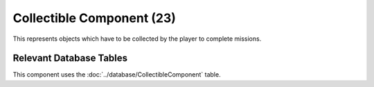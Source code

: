 Collectible Component (23)
--------------------------

This represents objects which have to be collected by the player to complete missions.


Relevant Database Tables
........................

This component uses the :doc:`../database/CollectibleComponent` table.
